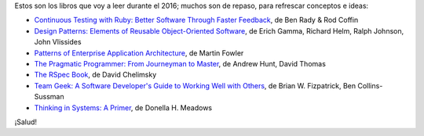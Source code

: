 .. title: Libros para el 2016
.. slug: books-in-2016
.. date: 2016-03-09 00:34:20 UTC-03:00
.. tags: libros
.. category: 
.. link: 
.. description: 
.. type: text

Estos son los libros que voy a leer durante el 2016; muchos son de repaso, para
refrescar conceptos e ideas:

* |ct|_, de Ben Rady & Rod Coffin
* |dp|_, de Erich Gamma, Richard Helm, Ralph Johnson, John Vlissides
* |pa|_, de Martin Fowler
* |pp|_, de Andrew Hunt, David Thomas
* |rb|_, de David Chelimsky
* |tg|_, de Brian W. Fizpatrick, Ben Collins-Sussman
* |ts|_, de Donella H. Meadows

¡Salud!

.. |ct| replace:: Continuous Testing with Ruby: Better Software Through Faster Feedback
.. _ct: https://www.goodreads.com/book/show/10053388-continuous-testing-with-ruby
.. |dp| replace:: Design Patterns: Elements of Reusable Object-Oriented Software
.. _dp: https://www.goodreads.com/book/show/85009.Design_Patterns
.. |pa| replace:: Patterns of Enterprise Application Architecture
.. _pa: https://www.goodreads.com/book/show/70156.Patterns_of_Enterprise_Application_Architecture
.. |pp| replace:: The Pragmatic Programmer: From Journeyman to Master
.. _pp: https://www.goodreads.com/book/show/4099.The_Pragmatic_Programmer
.. |rb| replace:: The RSpec Book
.. _rb: https://www.goodreads.com/book/show/6261920-the-rspec-book
.. |tg| replace:: Team Geek: A Software Developer's Guide to Working Well with Others
.. _tg: https://www.goodreads.com/book/show/14514115-team-geek
.. |ts| replace:: Thinking in Systems: A Primer
.. _ts: https://www.goodreads.com/book/show/3828902-thinking-in-systems
